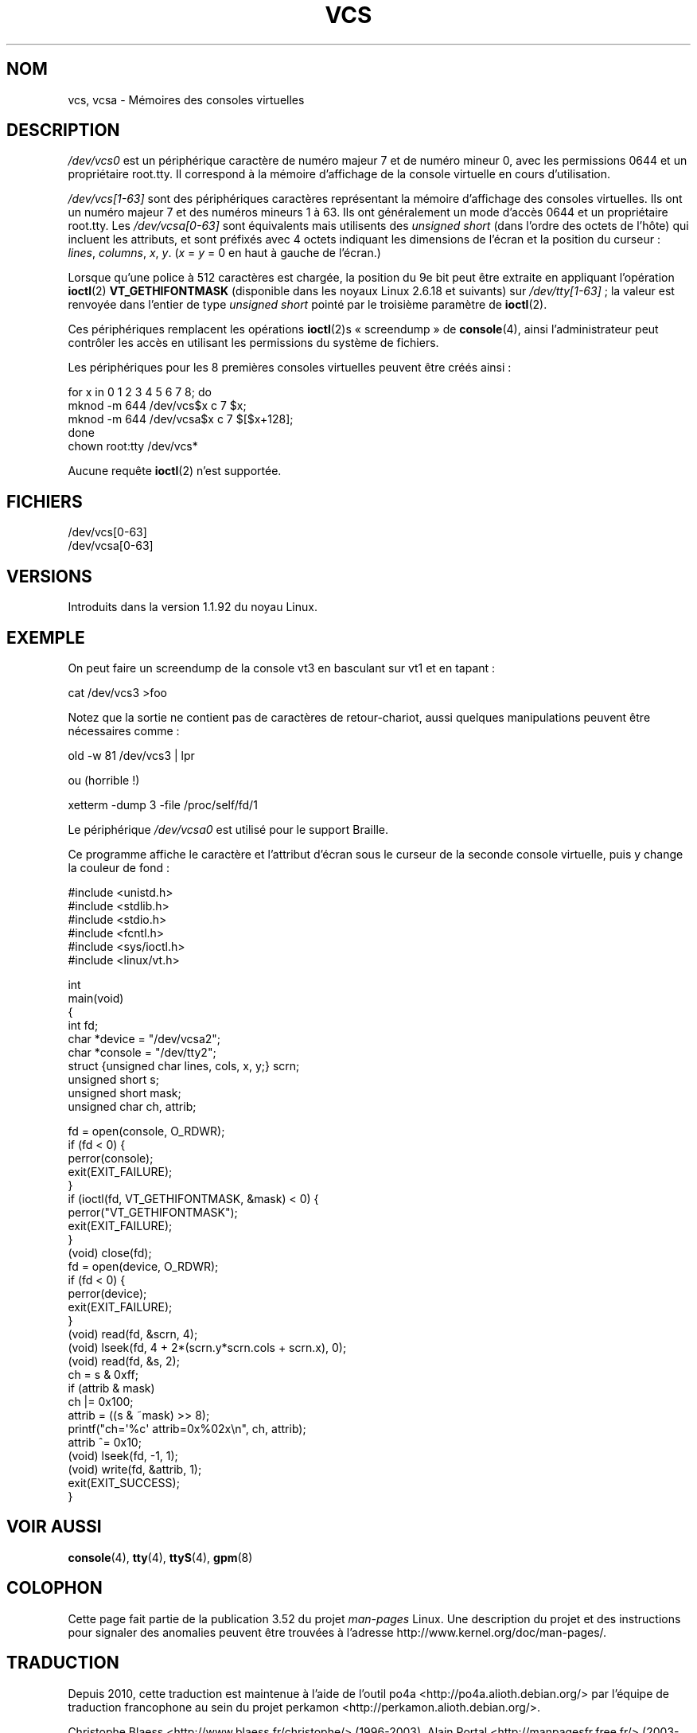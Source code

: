 .\" Copyright (c) 1995 James R. Van Zandt <jrv@vanzandt.mv.com>
.\" Sat Feb 18 09:11:07 EST 1995
.\"
.\" %%%LICENSE_START(GPLv2+_DOC_FULL)
.\" This is free documentation; you can redistribute it and/or
.\" modify it under the terms of the GNU General Public License as
.\" published by the Free Software Foundation; either version 2 of
.\" the License, or (at your option) any later version.
.\"
.\" The GNU General Public License's references to "object code"
.\" and "executables" are to be interpreted as the output of any
.\" document formatting or typesetting system, including
.\" intermediate and printed output.
.\"
.\" This manual is distributed in the hope that it will be useful,
.\" but WITHOUT ANY WARRANTY; without even the implied warranty of
.\" MERCHANTABILITY or FITNESS FOR A PARTICULAR PURPOSE.  See the
.\" GNU General Public License for more details.
.\"
.\" You should have received a copy of the GNU General Public
.\" License along with this manual; if not, see
.\" <http://www.gnu.org/licenses/>.
.\" %%%LICENSE_END
.\"
.\" Modified, Sun Feb 26 15:08:05 1995, faith@cs.unc.edu
.\" 2007-12-17, Samuel Thibault <samuel.thibault@ens-lyon.org>:
.\"     document the VT_GETHIFONTMASK ioctl
.\" "
.\"*******************************************************************
.\"
.\" This file was generated with po4a. Translate the source file.
.\"
.\"*******************************************************************
.TH VCS 4 "17 décembre 2007" Linux "Manuel du programmeur Linux"
.SH NOM
vcs, vcsa \- Mémoires des consoles virtuelles
.SH DESCRIPTION
\fI/dev/vcs0\fP est un périphérique caractère de numéro majeur 7 et de numéro
mineur 0, avec les permissions 0644 et un propriétaire root.tty. Il
correspond à la mémoire d'affichage de la console virtuelle en cours
d'utilisation.
.LP
\fI/dev/vcs[1\-63]\fP sont des périphériques caractères représentant la mémoire
d'affichage des consoles virtuelles. Ils ont un numéro majeur 7 et des
numéros mineurs 1 à 63. Ils ont généralement un mode d'accès 0644 et un
propriétaire root.tty. Les \fI/dev/vcsa[0\-63]\fP sont équivalents mais
utilisents des \fIunsigned short\fP (dans l'ordre des octets de l'hôte) qui
incluent les attributs, et sont préfixés avec 4 octets indiquant les
dimensions de l'écran et la position du curseur\ : \fIlines\fP, \fIcolumns\fP,
\fIx\fP, \fIy\fP. (\fIx\fP = \fIy\fP = 0 en haut à gauche de l'écran.)

Lorsque qu'une police à 512\ caractères est chargée, la position du 9e bit
peut être extraite en appliquant l'opération \fBioctl\fP(2) \fBVT_GETHIFONTMASK\fP
(disponible dans les noyaux Linux\ 2.6.18 et suivants) sur
\fI/dev/tty[1\-63]\fP\ ; la valeur est renvoyée dans l'entier de type \fIunsigned
short\fP pointé par le troisième paramètre de \fBioctl\fP(2).
.PP
Ces périphériques remplacent les opérations \fBioctl\fP(2)s «\ screendump\ » de
\fBconsole\fP(4), ainsi l'administrateur peut contrôler les accès en utilisant
les permissions du système de fichiers.
.PP
Les périphériques pour les 8 premières consoles virtuelles peuvent être
créés ainsi\ :

.nf
    for x in 0 1 2 3 4 5 6 7 8; do
        mknod \-m 644 /dev/vcs$x c 7 $x;
        mknod \-m 644 /dev/vcsa$x c 7 $[$x+128];
    done
    chown root:tty /dev/vcs*
.fi

Aucune requête \fBioctl\fP(2) n'est supportée.
.SH FICHIERS
/dev/vcs[0\-63]
.br
.\" .SH AUTHOR
.\" Andries Brouwer <aeb@cwi.nl>
/dev/vcsa[0\-63]
.SH VERSIONS
Introduits dans la version 1.1.92 du noyau Linux.
.SH EXEMPLE
On peut faire un screendump de la console vt3 en basculant sur vt1 et en
tapant\ :

    cat /dev/vcs3 >foo

Notez que la sortie ne contient pas de caractères de retour\-chariot, aussi
quelques manipulations peuvent être nécessaires comme\ :

    old \-w 81 /dev/vcs3 | lpr

ou (horrible\ !)

    xetterm \-dump 3 \-file /proc/self/fd/1

.LP
Le périphérique \fI/dev/vcsa0\fP est utilisé pour le support Braille.

Ce programme affiche le caractère et l'attribut d'écran sous le curseur de
la seconde console virtuelle, puis y change la couleur de fond\ :

.nf
#include <unistd.h>
#include <stdlib.h>
#include <stdio.h>
#include <fcntl.h>
#include <sys/ioctl.h>
#include <linux/vt.h>

int
main(void)
{
    int fd;
    char *device = "/dev/vcsa2";
    char *console = "/dev/tty2";
    struct {unsigned char lines, cols, x, y;} scrn;
    unsigned short s;
    unsigned short mask;
    unsigned char ch, attrib;

    fd = open(console, O_RDWR);
    if (fd < 0) {
        perror(console);
        exit(EXIT_FAILURE);
    }
    if (ioctl(fd, VT_GETHIFONTMASK, &mask) < 0) {
        perror("VT_GETHIFONTMASK");
        exit(EXIT_FAILURE);
    }
    (void) close(fd);
    fd = open(device, O_RDWR);
    if (fd < 0) {
        perror(device);
        exit(EXIT_FAILURE);
    }
    (void) read(fd, &scrn, 4);
    (void) lseek(fd, 4 + 2*(scrn.y*scrn.cols + scrn.x), 0);
    (void) read(fd, &s, 2);
    ch = s & 0xff;
    if (attrib & mask)
        ch |= 0x100;
    attrib = ((s & ~mask) >> 8);
    printf("ch=\(aq%c\(aq attrib=0x%02x\en", ch, attrib);
    attrib ^= 0x10;
    (void) lseek(fd, \-1, 1);
    (void) write(fd, &attrib, 1);
    exit(EXIT_SUCCESS);
}
.fi
.SH "VOIR AUSSI"
\fBconsole\fP(4), \fBtty\fP(4), \fBttyS\fP(4), \fBgpm\fP(8)
.SH COLOPHON
Cette page fait partie de la publication 3.52 du projet \fIman\-pages\fP
Linux. Une description du projet et des instructions pour signaler des
anomalies peuvent être trouvées à l'adresse
\%http://www.kernel.org/doc/man\-pages/.
.SH TRADUCTION
Depuis 2010, cette traduction est maintenue à l'aide de l'outil
po4a <http://po4a.alioth.debian.org/> par l'équipe de
traduction francophone au sein du projet perkamon
<http://perkamon.alioth.debian.org/>.
.PP
Christophe Blaess <http://www.blaess.fr/christophe/> (1996-2003),
Alain Portal <http://manpagesfr.free.fr/> (2003-2006).
Simon Paillard et l'équipe francophone de traduction de Debian\ (2006-2009).
.PP
Veuillez signaler toute erreur de traduction en écrivant à
<perkamon\-fr@traduc.org>.
.PP
Vous pouvez toujours avoir accès à la version anglaise de ce document en
utilisant la commande
«\ \fBLC_ALL=C\ man\fR \fI<section>\fR\ \fI<page_de_man>\fR\ ».
